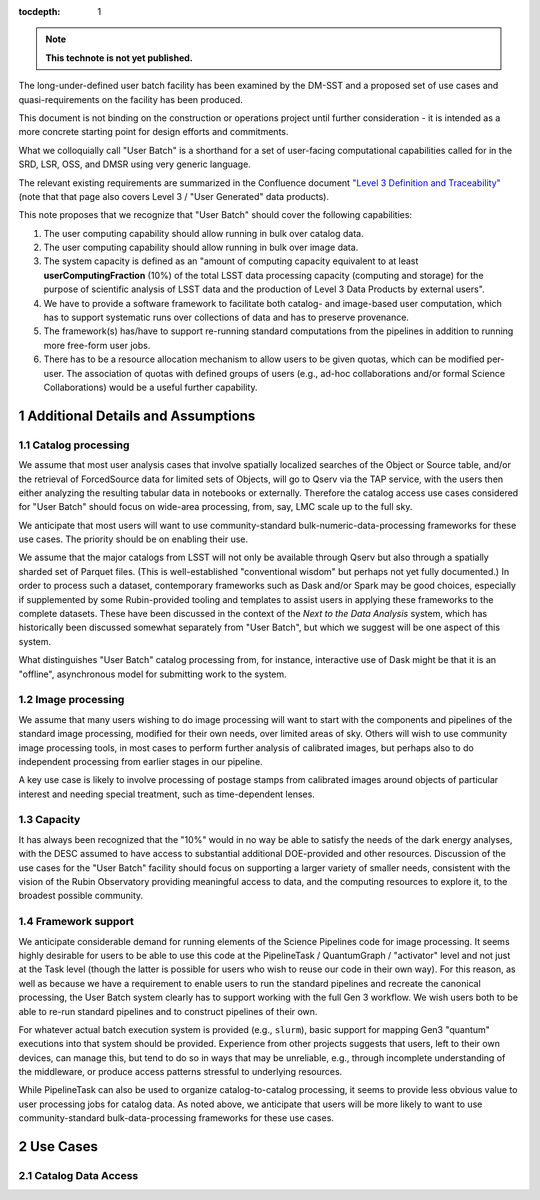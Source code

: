 ..
  Technote content.

  See https://developer.lsst.io/restructuredtext/style.html
  for a guide to reStructuredText writing.

  Do not put the title, authors or other metadata in this document;
  those are automatically added.

  Use the following syntax for sections:

  Sections
  ========

  and

  Subsections
  -----------

  and

  Subsubsections
  ^^^^^^^^^^^^^^

  To add images, add the image file (png, svg or jpeg preferred) to the
  _static/ directory. The reST syntax for adding the image is

  .. figure:: /_static/filename.ext
     :name: fig-label

     Caption text.

   Run: ``make html`` and ``open _build/html/index.html`` to preview your work.
   See the README at https://github.com/lsst-sqre/lsst-technote-bootstrap or
   this repo's README for more info.

   Feel free to delete this instructional comment.

:tocdepth: 1

.. Please do not modify tocdepth; will be fixed when a new Sphinx theme is shipped.

.. sectnum::

.. TODO: Delete the note below before merging new content to the master branch.

.. note::

   **This technote is not yet published.**

The long-under-defined user batch facility has been examined by the DM-SST and a proposed set of use cases and quasi-requirements on the facility has been produced.

This document is not binding on the construction or operations project until further consideration - it is intended as a more concrete starting point for design efforts and commitments.

What we colloquially call "User Batch" is a shorthand for a set of user-facing computational capabilities called for in the SRD, LSR, OSS, and DMSR using very generic language.

The relevant existing requirements are summarized in the Confluence document `"Level 3 Definition and Traceability" <https://confluence.lsstcorp.org/display/DM/Level+3+Definition+and+Traceability>`__ (note that that page also covers Level 3 / "User Generated" data products).

This note proposes that we recognize that "User Batch" should cover the following capabilities:

#. The user computing capability should allow running in bulk over catalog data.
#. The user computing capability should allow running in bulk over image data.
#. The system capacity is defined as an "amount of computing capacity equivalent to at least **userComputingFraction** (10%) of the total LSST data processing capacity (computing and storage) for the purpose of scientific analysis of LSST data and the production of Level 3 Data Products by external users".
#. We have to provide a software framework to facilitate both catalog- and image-based user computation, which has to support systematic runs over collections of data and has to preserve provenance.
#. The framework(s) has/have to support re-running standard computations from the pipelines in addition to running more free-form user jobs.
#. There has to be a resource allocation mechanism to allow users to be given quotas, which can be modified per-user.  The association of quotas with defined groups of users (e.g., ad-hoc collaborations and/or formal Science Collaborations) would be a useful further capability.


Additional Details and Assumptions
==================================

Catalog processing
------------------

We assume that most user analysis cases that involve spatially localized searches of the Object or Source table, and/or the retrieval of ForcedSource data for limited sets of Objects, will go to Qserv via the TAP service, with the users then either analyzing the resulting tabular data in notebooks or externally.
Therefore the catalog access use cases considered for "User Batch" should focus on wide-area processing, from, say, LMC scale up to the full sky.

We anticipate that most users will want to use community-standard bulk-numeric-data-processing frameworks for these use cases.
The priority should be on enabling their use.

We assume that the major catalogs from LSST will not only be available through Qserv but also through a spatially sharded set of Parquet files.
(This is well-established "conventional wisdom" but perhaps not yet fully documented.)
In order to process such a dataset, contemporary frameworks such as Dask and/or Spark may be good choices, especially if supplemented by some Rubin-provided tooling and templates to assist users in applying these frameworks to the complete datasets.
These have been discussed in the context of the *Next to the Data Analysis* system, which has historically been discussed somewhat separately from "User Batch", but which we suggest will be one aspect of this system.

What distinguishes "User Batch" catalog processing from, for instance, interactive use of Dask might be that it is an "offline", asynchronous model for submitting work to the system.


Image processing
----------------

We assume that many users wishing to do image processing will want to start with the components and pipelines of the standard image processing, modified for their own needs, over limited areas of sky.
Others will wish to use community image processing tools, in most cases to perform further analysis of calibrated images, but perhaps also to do independent processing from earlier stages in our pipeline.

A key use case is likely to involve processing of postage stamps from calibrated images around objects of particular interest and needing special treatment, such as time-dependent lenses.


Capacity
--------

It has always been recognized that the "10%" would in no way be able to satisfy the needs of the dark energy analyses, with the DESC assumed to have access to substantial additional DOE-provided and other resources.
Discussion of the use cases for the "User Batch" facility should focus on supporting a larger variety of smaller needs, consistent with the vision of the Rubin Observatory providing meaningful access to data, and the computing resources to explore it, to the broadest possible community.


Framework support
-----------------

We anticipate considerable demand for running elements of the Science Pipelines code for image processing.
It seems highly desirable for users to be able to use this code at the PipelineTask / QuantumGraph / "activator" level and not just at the Task level (though the latter is possible for users who wish to reuse our code in their own way).
For this reason, as well as because we have a requirement to enable users to run the standard pipelines and recreate the canonical processing, the User Batch system clearly has to support working with the full Gen 3 workflow.
We wish users both to be able to re-run standard pipelines and to construct pipelines of their own.

For whatever actual batch execution system is provided (e.g., ``slurm``), basic support for mapping Gen3 "quantum" executions into that system should be provided.
Experience from other projects suggests that users, left to their own devices, can manage this, but tend to do so in ways that may be unreliable, e.g., through incomplete understanding of the middleware, or produce access patterns stressful to underlying resources.

While PipelineTask can also be used to organize catalog-to-catalog processing, it seems to provide less obvious value to user processing jobs for catalog data.
As noted above, we anticipate that users will be more likely to want to use community-standard bulk-data-processing frameworks for these use cases.



Use Cases
=========

Catalog Data Access
-------------------



.. Add content here.
.. Do not include the document title (it's automatically added from metadata.yaml).

.. .. rubric:: References

.. Make in-text citations with: :cite:`bibkey`.

.. .. bibliography:: local.bib lsstbib/books.bib lsstbib/lsst.bib lsstbib/lsst-dm.bib lsstbib/refs.bib lsstbib/refs_ads.bib
..    :style: lsst_aa

